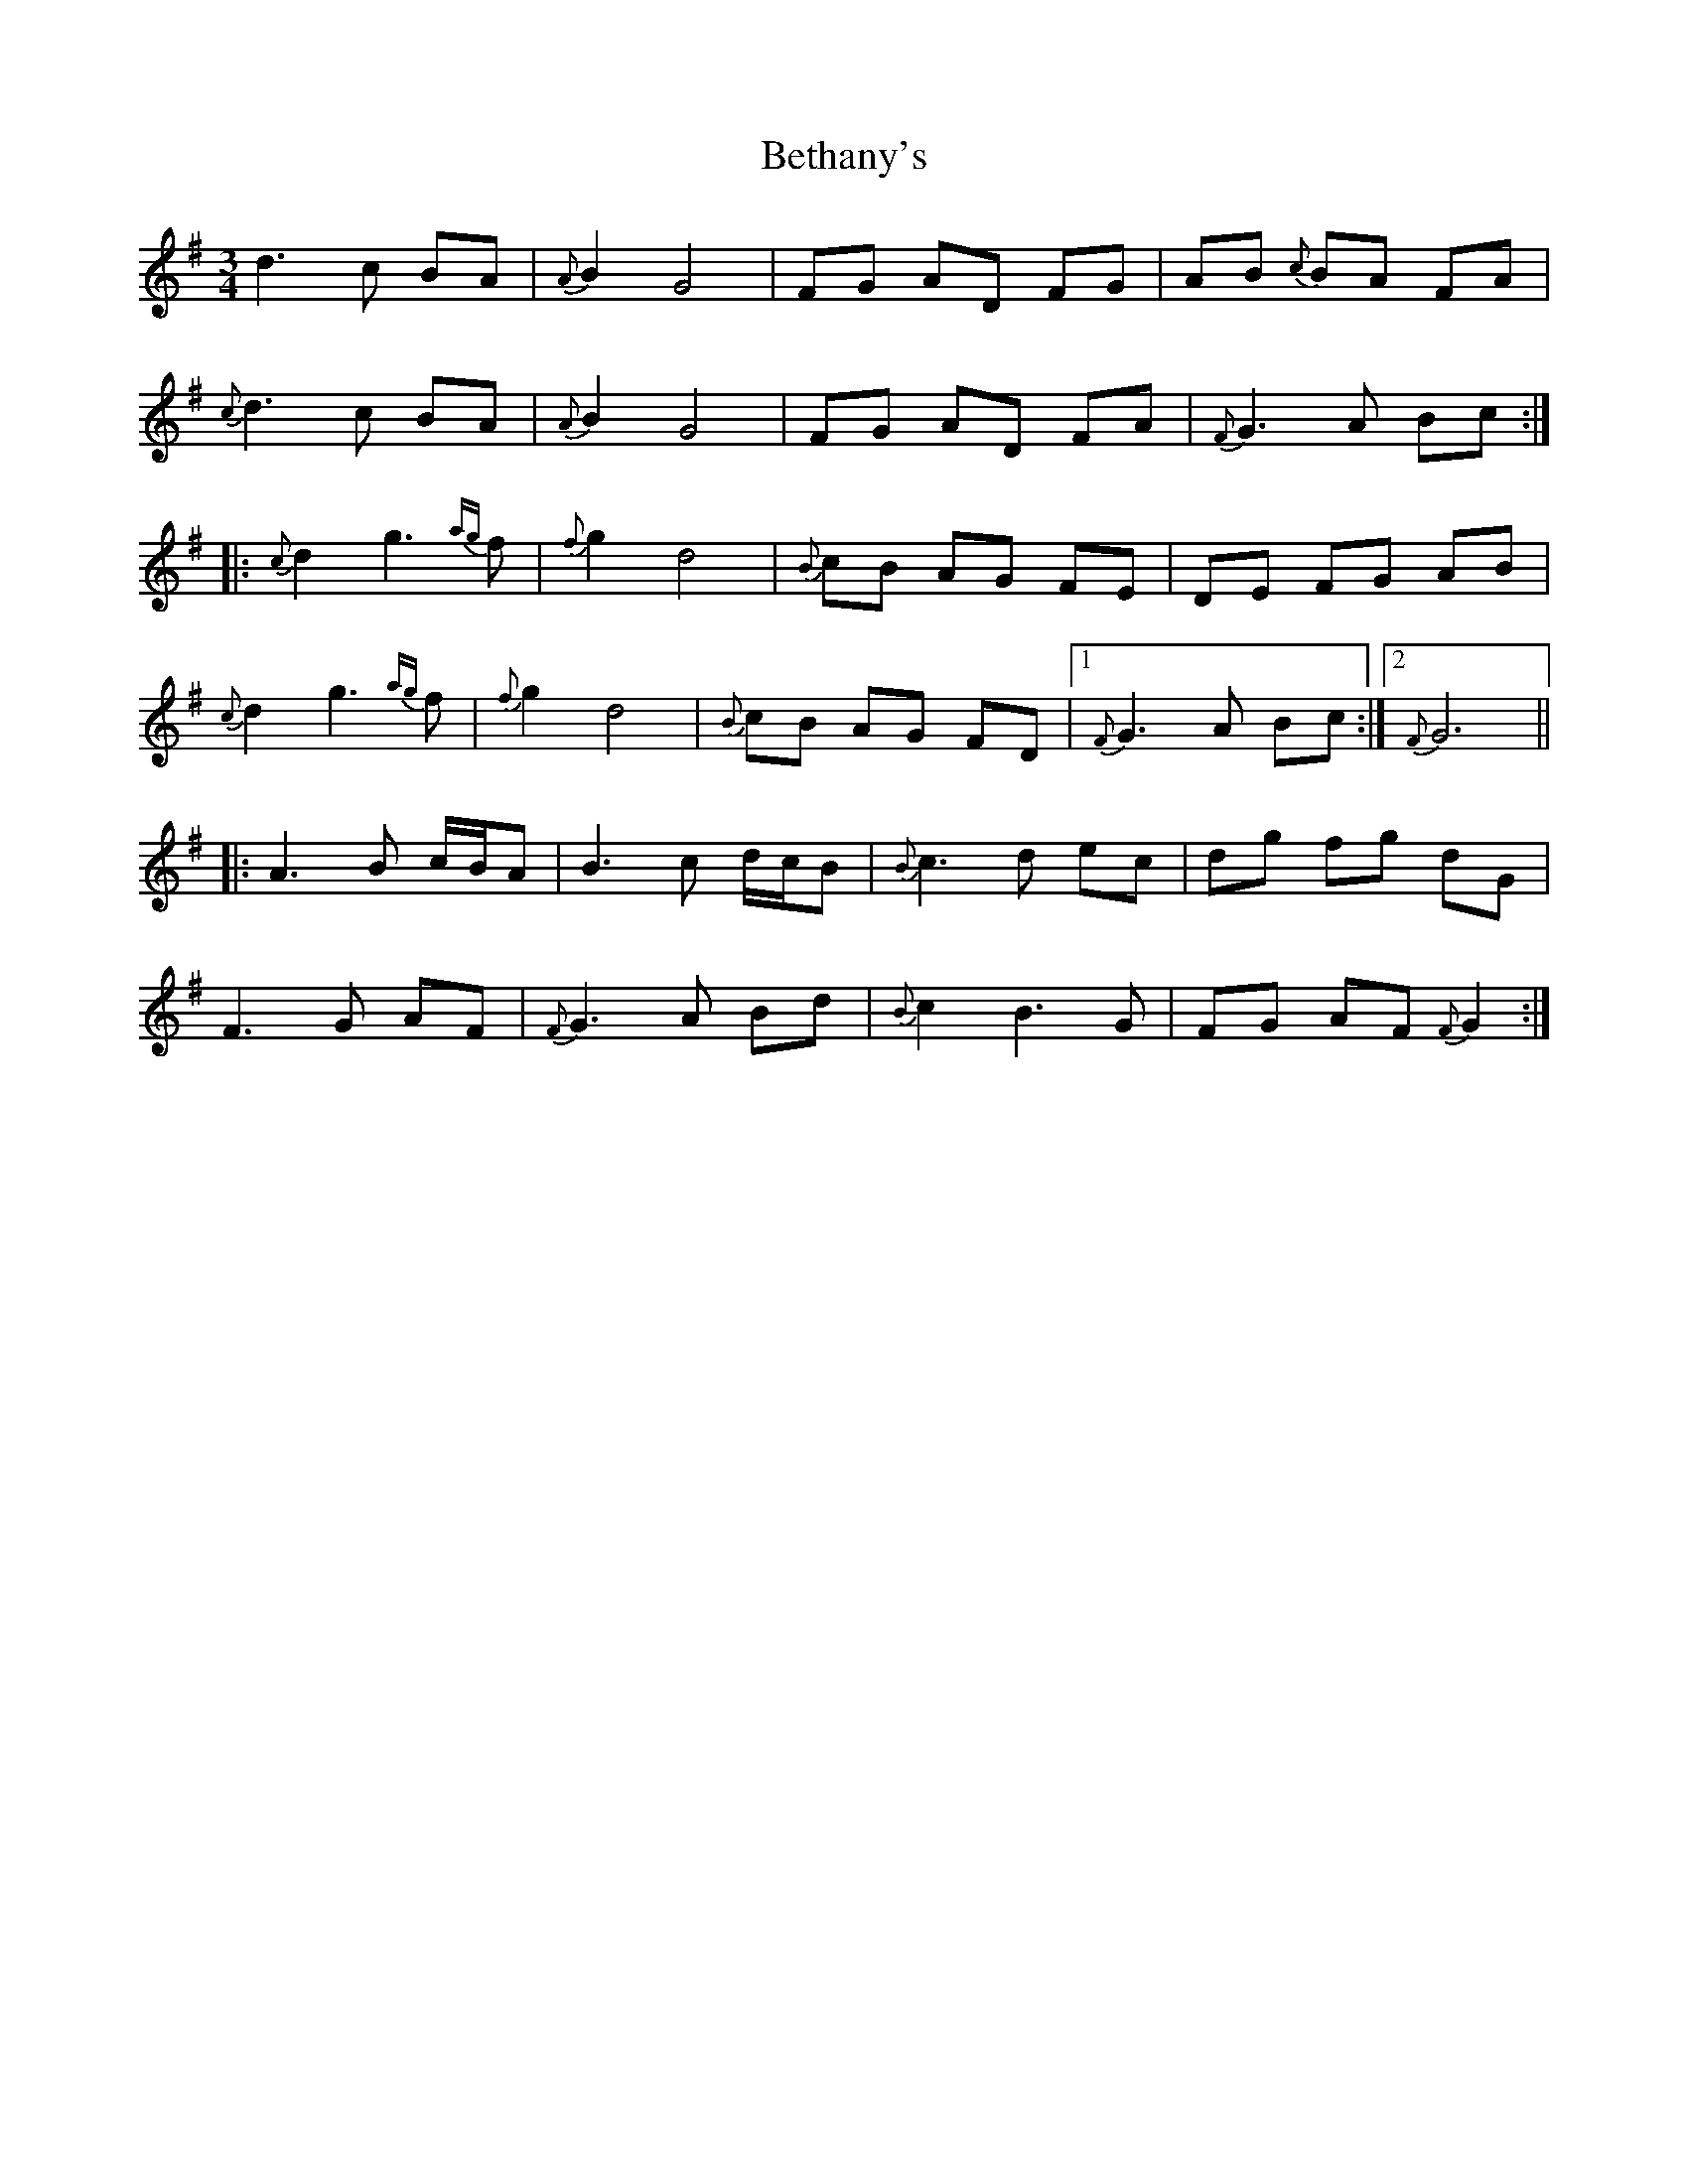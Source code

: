 X: 3438
T: Bethany's
R: waltz
M: 3/4
K: Gmajor
d3c BA|{A}B2 G4|FG AD FG|AB {c}BA FA|
{c}d3 c BA|{A}B2 G4|FG AD FA|{F}G3 A Bc:|
|:{c}d2 g3 {ag}f|{f}g2 d4|{B}cB AG FE|DE FG AB|
{c}d2 g3 {ag}f|{f}g2 d4|{B}cB AG FD|1 {F}G3A Bc:|2 {F}G6||
|:A3B c/B/A|B3 c d/c/B|{B}c3 d ec|dg fg dG|
F3G AF|{F}G3A Bd|{B}c2 B3 G|FG AF {F}G2:|

